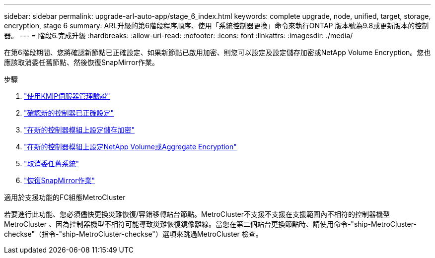 ---
sidebar: sidebar 
permalink: upgrade-arl-auto-app/stage_6_index.html 
keywords: complete upgrade, node, unified, target, storage, encryption, stage 6 
summary: ARL升級的第6階段程序順序、使用「系統控制器更換」命令來執行ONTAP 版本號為9.8或更新版本的控制器。 
---
= 階段6.完成升級
:hardbreaks:
:allow-uri-read: 
:nofooter: 
:icons: font
:linkattrs: 
:imagesdir: ./media/


[role="lead"]
在第6階段期間、您將確認新節點已正確設定、如果新節點已啟用加密、則您可以設定及設定儲存加密或NetApp Volume Encryption。您也應該取消委任舊節點、然後恢復SnapMirror作業。

.步驟
. link:manage-authentication-using-kmip-servers.html["使用KMIP伺服器管理驗證"]
. link:ensure_new_controllers_are_set_up_correctly.html["確認新的控制器已正確設定"]
. link:set_up_storage_encryption_new_module.html["在新的控制器模組上設定儲存加密"]
. link:set_up_netapp_volume_encryption_new_module.html["在新的控制器模組上設定NetApp Volume或Aggregate Encryption"]
. link:decommission_old_system.html["取消委任舊系統"]
. link:resume_snapmirror_operations.html["恢復SnapMirror作業"]


.適用於支援功能的FC組態MetroCluster
若要進行此功能、您必須儘快更換災難恢復/容錯移轉站台節點。MetroCluster不支援不支援在支援範圍內不相符的控制器機型MetroCluster 、因為控制器機型不相符可能導致災難恢復鏡像離線。當您在第二個站台更換節點時、請使用命令-"ship-MetroCluster-checkse"（指令-"ship-MetroCluster-checkse"）選項來跳過MetroCluster 檢查。
